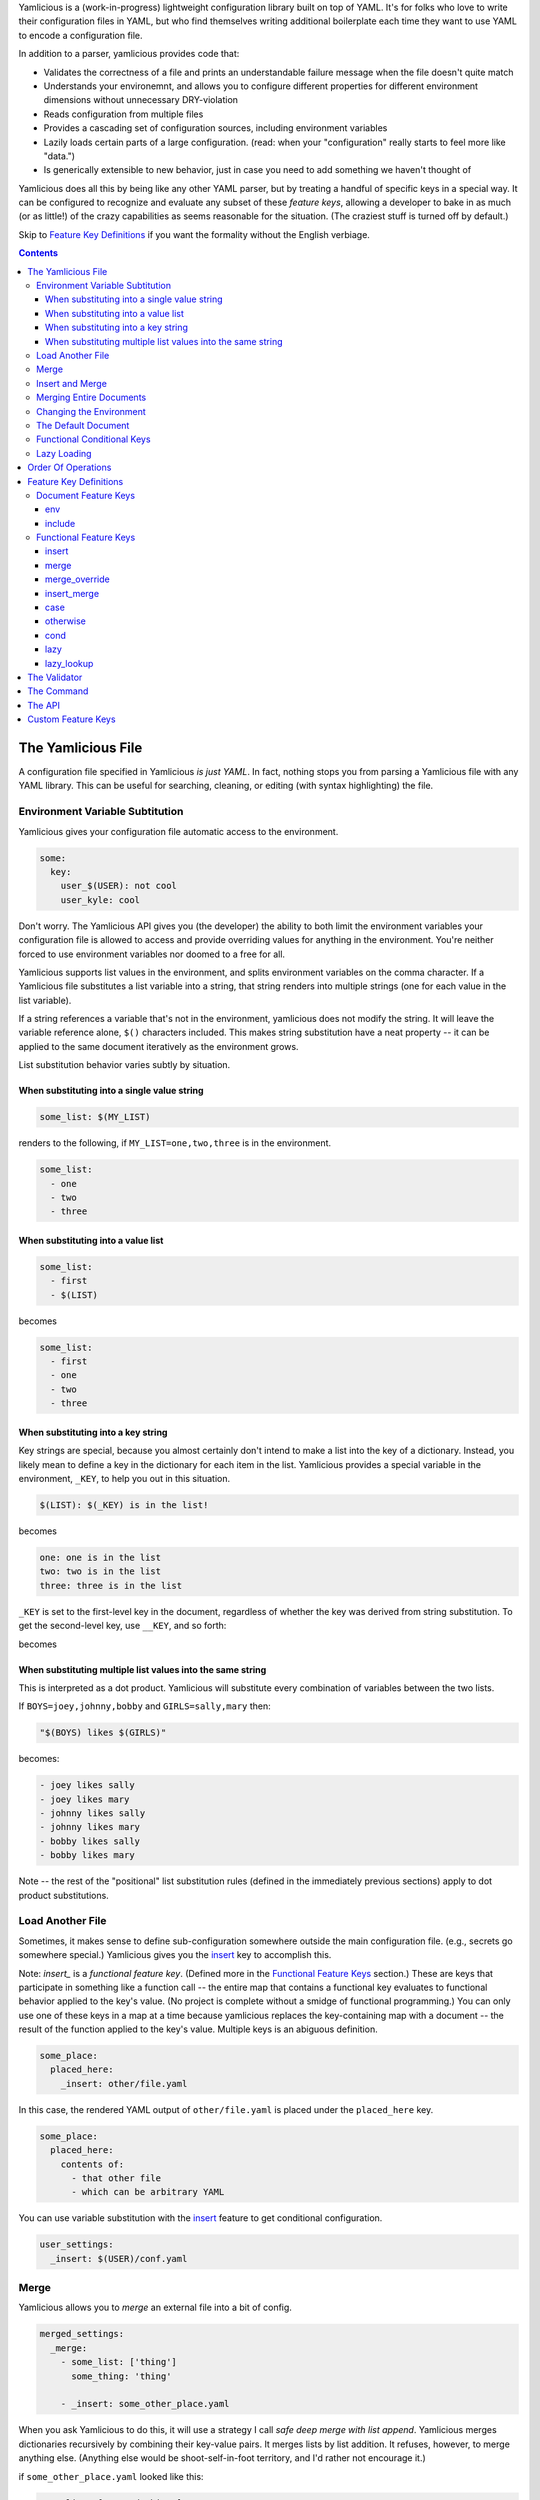 Yamlicious is a (work-in-progress) lightweight configuration library built on
top of YAML. It's for folks who love to write their configuration files in
YAML, but who find themselves writing additional boilerplate each time they
want to use YAML to encode a configuration file.

In addition to a parser, yamlicious provides code that:

- Validates the correctness of a file and prints an understandable failure
  message when the file doesn't quite match

- Understands your environemnt, and allows you to configure different properties
  for different environment dimensions without unnecessary DRY-violation

- Reads configuration from multiple files

- Provides a cascading set of configuration sources, including environment
  variables

- Lazily loads certain parts of a large configuration. (read: when your
  "configuration" really starts to feel more like "data.")

- Is generically extensible to new behavior, just in case you need to add
  something we haven't thought of

Yamlicious does all this by being like any other YAML parser, but by treating a
handful of specific keys in a special way. It can be configured to recognize
and evaluate any subset of these *feature keys*, allowing a developer to bake
in as much (or as little!) of the crazy capabilities as seems reasonable for
the situation. (The craziest stuff is turned off by default.)

Skip to `Feature Key Definitions`_ if you want the formality without the
English verbiage.

.. contents::


The Yamlicious File
====================

A configuration file specified in Yamlicious *is just YAML*. In fact, nothing stops
you from parsing a Yamlicious file with any YAML library. This can be useful for
searching, cleaning, or editing (with syntax highlighting) the file.

Environment Variable Subtitution
---------------------------------

Yamlicious gives your configuration file automatic access to the environment. 

.. code-block:: yaml

  some:
    key:
      user_$(USER): not cool
      user_kyle: cool

Don't worry. The Yamlicious API gives you (the developer) the ability to both
limit the environment variables your configuration file is allowed to access
and provide overriding values for anything in the environment. You're neither
forced to use environment variables nor doomed to a free for all.

Yamlicious supports list values in the environment, and splits environment variables
on the comma character. If a Yamlicious file substitutes a list variable into a
string, that string renders into multiple strings (one for each value in the
list variable).

If a string references a variable that's not in the environment, yamlicious
does not modify the string. It will leave the variable reference alone, ``$()``
characters included. This makes string substitution have a neat property -- it
can be applied to the same document iteratively as the environment grows.

List substitution behavior varies subtly by situation.


When substituting into a single value string
````````````````````````````````````````````

.. code-block:: yaml

  some_list: $(MY_LIST)

renders to the following, if ``MY_LIST=one,two,three`` is in the environment.

.. code-block:: yaml

  some_list:
    - one
    - two
    - three


When substituting into a value list
```````````````````````````````````

.. code-block:: yaml

  some_list:
    - first
    - $(LIST)

becomes

.. code-block:: yaml

  some_list:
    - first
    - one
    - two
    - three


When substituting into a key string
```````````````````````````````````

Key strings are special, because you almost certainly don't intend to make a
list into the key of a dictionary. Instead, you likely mean to define a key in
the dictionary for each item in the list. Yamlicious provides a special
variable in the environment, ``_KEY``, to help you out in this situation.

.. code-block:: yaml

  $(LIST): $(_KEY) is in the list!

becomes

.. code-block:: yaml

  one: one is in the list
  two: two is in the list
  three: three is in the list

``_KEY`` is set to the first-level key in the document, regardless of whether
the key was derived from string substitution. To get the second-level key, use
``__KEY``, and so forth:

.. code-block:: yaml
  $(LIST):
    second_level_key: $(_KEY) on top and $(__KEY) on bottom

becomes

.. code-block:: yaml
  one:
    second_level_key: one on top and second_level_key on bottom
  two:
    second_level_key: two on top and second_level_key on bottom
  three:
    second_level_key: three on top and second_level_key on bottom


When substituting multiple list values into the same string
````````````````````````````````````````````````````````````

This is interpreted as a dot product. Yamlicious will substitute every
combination of variables between the two lists.

If ``BOYS=joey,johnny,bobby`` and ``GIRLS=sally,mary`` then:

.. code-block:: yaml

  "$(BOYS) likes $(GIRLS)"

becomes:

.. code-block:: yaml

  - joey likes sally
  - joey likes mary
  - johnny likes sally
  - johnny likes mary
  - bobby likes sally
  - bobby likes mary

Note -- the rest of the "positional" list substitution rules (defined in the
immediately previous sections) apply to dot product substitutions.


Load Another File
----------------------

Sometimes, it makes sense to define sub-configuration somewhere outside the
main configuration file. (e.g., secrets go somewhere special.) Yamlicious gives
you the `insert`_ key to accomplish this.

Note: `insert_` is a *functional feature key*. (Defined more in the `Functional
Feature Keys`_ section.) These are keys that participate in something like a
function call -- the entire map that contains a functional key evaluates to
functional behavior applied to the key's value. (No project is complete without
a smidge of functional programming.) You can only use one of these keys in a
map at a time because yamlicious replaces the key-containing map with a
document -- the result of the function applied to the key's value. Multiple
keys is an abiguous definition.

.. code-block:: yaml

  some_place:
    placed_here:
      _insert: other/file.yaml

In this case, the rendered YAML output of ``other/file.yaml`` is placed under
the ``placed_here`` key.

.. code-block:: yaml

  some_place:
    placed_here:
      contents of:
        - that other file
        - which can be arbitrary YAML

You can use variable substitution with the `insert`_ feature to get conditional
configuration.

.. code-block:: yaml

  user_settings:
    _insert: $(USER)/conf.yaml


Merge
---------------

Yamlicious allows you to *merge* an external file into a bit of config.

.. code-block:: yaml

  merged_settings:
    _merge:
      - some_list: ['thing']
        some_thing: 'thing'

      - _insert: some_other_place.yaml

When you ask Yamlicious to do this, it will use a strategy I call *safe deep merge
with list append*. Yamlicious merges dictionaries recursively by combining their
key-value pairs. It merges lists by list addition. It refuses, however, to
merge anything else. (Anything else would be shoot-self-in-foot territory, and
I'd rather not encourage it.)

if ``some_other_place.yaml`` looked like this:

.. code-block:: yaml

  some_list: ['second_thing']
  some_other_thing: 'thing'


The above configuration would render as follows:

.. code-block:: yaml

  merged_settings:
    some_list: ['thing', 'second_thing']
    some_thing: 'thing'
    some_other_thing: 'thing'

If you're looking to implement the common *default override* pattern, specify
`The Default Document`_ as part of the Yamlicious API. That feature is specifically
built to help you not have to allow arbitrary overrides when including files.
If you absolutely must allow overrides, use the `merge_override`_ keyword,
but note that it is turned off by default.

Insert and Merge
------------------

Loading several files and merging them is a common pattern, and it would be
nice if folks didn't have to be verbose if that's the behavior they're looking
for. This is what the `insert_merge`_ key is for.

.. code-block:: yaml

  merged_stuff:
    _insert_merge:
      - first/place.yaml
      - second/place.yaml
      - third/place.yaml

This key will load each file in order and merge that file into the previous
file.



Merging Entire Documents
-------------------------

If you'd like to merge an entire document with your own, use the `include`_
feature key.

Note: `include`_ is a *document feature key*. (Defined more in the `Document
Feature Keys`_ section.) Unlike functional feature keys, which apply behavior
to any map embedded anywhere in the document hierarchy, document feature keys
apply behavior to the entire document, and therefore must exist at the top of
the YAML document.

.. code-block:: 


Changing the Environment
-------------------------

You can also use the `env`_ document key to place new variables into the
environment.

.. code-block:: yaml

  _env:
    COOLEST_PERSON: kyle

These variables can be used either in *the same document* (although the utility
of that is not immediately obvious, other than for mitigating DRY violation)
or, more importantly, *in documents that include it*. Yamlicious supports this
by taking special care in its file loader, which merges the environment of the
included document into the environment of the including document, and by
running string substitution before and after document key evaluation, so that
changes in the environment that happen during document key evaluation can be
used in string substitutions elsewhere in the document.

This behavior is somewhat dangerous if the included document defines a variable
that's already defined in the including document. If the including document
uses string subtitution to define included document paths, those substitutions
can happen using only the *initial* version of the environment (before it is
mutated by the act of inclusion). If the included document then changes any key
that's used in the process of inclusion, things get hard to reason about.

Rather than allow such craziness, Yamlicious just bans it. That is, it does not
allow multiple documents included in the same parent document to define
differing versions of the same environment variable. It does allow actual
environment variables to coexist with (and override) those defined in `env`_.
Not allowing this would be brittle and would remove a very common use case,
where setting an environment variable changes some sort of important behavior.


The Default Document
---------------------

Yamlicious merge-overrides the configuration document it renders with a
*default document* that it is configured to use.

This is the only place that, by default, uses the merge-override (rather than
safe merge) behavior. For that reason, it's best to use the default document
feature to specify override behavior. If you're wanting override behavior that
can't be done by using the default document, chances are you're doing something
that's either too complex or wrong. If you insist, there's always
`merge_override`_.


Functional Conditional Keys
---------------------------------

To specify a condition in-line, you can use the *functional conditional*
feature keys (`case`_ and `cond`_), each inspired by Lisp. This adds a bit too
much Turing completeness to the project for the taste of most, so these are
disabled by default.

.. code-block:: yaml

  case_configuration:
    '_case':
      - '$(USER)'
      - {'kyle': 'is awesome'}
      - {'_otherwise': 'is not awesome'}
  cond_configuration:
    '_cond':
      - {"$(ENV) in ['test', 'prod']": 'go!'}
      - {true: 'undefined'}

Note the use of the python expression. This is mostly for convenience and
terseness. Nobody wants to write a boolean expression in YAML, and I don't
particularly want to implement it, either, so Yamlicious ``eval()`` s every single
string that it finds below either functional conditional key.


List substitution works in both kinds of functional conditional. For example,
if ``GOOD_USERS=kyle,anthony``, then the following expression

.. code-block:: yaml

  access_configuration:
    '_case':
      - {'$(GOOD_USERS)': 'go!'}
      - {'_otherwise':  'stay. :('}

evaluates to

.. code-block:: yaml

  access_configuration:
    '_case':
      - {'kyle': 'go!',
         'anthony': 'go!'}
      - ['_otherwise',  'stay. :(']

Yamlicious is careful to "do the right thing" here. While there is no defined
order in how it matches either the key ``'anthony'`` or ``'kyle'``, it will try
to match both before falling back to the `otherwise`_ key.

Be careful to not do something like this unless you really mean it:

.. code-block:: yaml

  access_configuration:
    '_case':
      - {'$(GOOD_USERS)': '$(_KEY)'}
      - {'_otherwise':  'stay. :('}

While it will technically work, Yamlicious offers no definition for what the
above expression evaluates to -- the order of iteration for a map/dictionary is
an implementation detail.


Lazy Loading
--------------

If you notice an explosion in the number of Yamlicious files that your program
includes, and you also notice that only a few of them ever get used, you'll
likely want to conditionally load said files only when they're needed. Yamlicious
provides two lazy loading keys to help you with this.

The `lazy`_ key changes nothing about the semantic meaning of the document it
points to. It does change the time when functional key evaluation happens.
Yamlicious evaluates embedded functional keys at *lookup time*, rather than
during the depth-first functional key evaluation of the entire document.

In this example

.. code-block:: yaml

  _lazy:
    one:
      _insert: some/other/file.yaml

The `insert`_ evaluation happens only when someone tries to look at the
``one`` key.

The `lazy_lookup`_ key delays functional key evaluation just like `lazy`_, and
it also allows you to use string substitution of the special variable
``$(_KEY)`` to define how every key in the document is looked up. Rather than
defining a document for *every key* in the map, you define *one expression*
that, after string subtitution, can evaluate to *any key*.

To get the most power, pair lazy lookup with file inclusion. Here's an example
inspired by YAML configuration of SQL tables.

.. code-block:: yaml

  tables:
    _lazy_lookup:
      _insert_merge:
        - generic/schema/$(_KEY).table.yaml
        - $(SYSTEM)/schema/$(_KEY).table.yaml
        - $(INSTITUTION)/schema/$(_KEY).table.yaml

Note that there's nothing that prevents lazy-loaded documents from merging with
one another. If you're feeling particularly masochistic, you can define this
confusing yet equivalent thing.

.. code-block:: yaml

  tables:
    _merge:
      - _lazy_lookup:
          _insert_merge:
            - generic/schema/$(_KEY).table.yaml
            - $(SYSTEM)/schema/$(_KEY).table.yaml
      - _lazy_lookup:
          _insert_merge:
            - $(INSTITUTION)/schema/$(_KEY).table.yaml

Order Of Operations
====================

Yamlicious goes through the following phases when processing a document:

1. String substitution.
2. Document key evaluation.
3. String substitution.
4. Functional key evaluation (depth-first).


Feature Key Definitions
========================

Enough with your words. Let's define this stuff explicitly.

Document Feature Keys
------------------------

These keys must be placed at the *top* level of a document, and affect the
entire document that they're placed inside. They disappear when rendered.


env 
````````````````````````````````
(NOT IMPLEMENTED)

.. code-block:: yaml

  _env:
    <variable>: <value>
    ...

Sets document environment variables to given values.

include
`````````````````
(NOT IMPLEMENTED)

.. code-block:: yaml

  _include:
    - <file-path>
    - <file-path>
    - ...

Loads and safe-merges several files into the document.


Functional Feature Keys
------------------------

The key must exist by itself in its containing dictionary. The feature key,
itself, describes a transformation operation on the given document. 

.. code-block:: yaml

  _<feature-key>: <document>



insert
````````````````````````````````
(NOT IMPLEMENTED)

.. code-block:: yaml

  _insert <file-path>

Evaluates to the loaded and processed configuration document found at
``file_path``.


merge
````````````````````````````````
(NOT IMPLEMENTED)

.. code-block:: yaml

  _merge: [ <document>, <document>, ... ]

Uses safe-merge-with-list-append to merge given documents together. Can safely
merge dictionaries and lists, but nothing else.


merge_override
````````````````````````````````
(NOT IMPLEMENTED)

.. code-block:: yaml

  _merge_override: [ <document>, <document>, ... ]

Uses deep-merge to merge given documents together. Can safely merge anything.
For scalar values, documents further down the list override documents earlier
in the list.


insert_merge
````````````````````````````````
(NOT IMPLEMENTED)

.. code-block:: yaml

  _insert_merge [ <file-path>, <file-path>, ... ]

Loads files and then merges them with safe-merge-with-list-append.


case
````````````````````````````````
(NOT IMPLEMENTED)

.. code-block:: yaml

  '_case':
    - <key-python-expression>
    - {<match-python-expression>, <outcome-python-expression>}
    ...

Functional case. Evaluates to the first outcome expression whose match
expression is python-equal to the key expression.


otherwise
````````````````````````````````
(NOT IMPLEMENTED)

.. code-block:: yaml

    '_otherwise': <expression>

Evaluates to a case condition that always matches.


cond
````````````````````````````````
(NOT IMPLEMENTED)

.. code-block:: yaml

    '_cond':
      - {<boolean-python-expression>, <outcome-python-expression>}
      ...

Functional cond. Evaluates to the first outcome expression whose boolean
expression is true.


lazy
````````````````````````````````
(NOT IMPLEMENTED)

.. code-block:: yaml

    '_lazy': <document>

Evaluates to document, but where each of the keys in document is lazy-loaded.


lazy_lookup
````````````````````````````````
(NOT IMPLEMENTED)

.. code-block:: yaml

    '_lazy_lookup': <value-expression>

Evaluates to a lazy-loaded dictionary, where every key is evaluated at lookup
time by evaluating the value-expression, which is allowed to use the ``_KEY``
environment variable


The Validator
==============

TBD

The Command
====================

Yamlicious comes with a convenient command, ``yamlicious``, that reads input
from stdin and writes to stdout. It uses a default configuration, along with
all environment variables, in order to process the yaml document fed to it on
standard in::

  [10:49:46][kderr@Kyles-MacBook-Pro][~/Repositories/derrley/yamlicious]
  $ cat /tmp/test
  Hello: "$(PWD) is the current wd"


  [10:49:52][kderr@Kyles-MacBook-Pro][~/Repositories/derrley/yamlicious]
  $ cat /tmp/test | yamlicious
  {Hello: /Users/kderr/Repositories/derrley/yamlicious is the current wd}


The API
=================

TBD

Custom Feature Keys
====================

TBD
